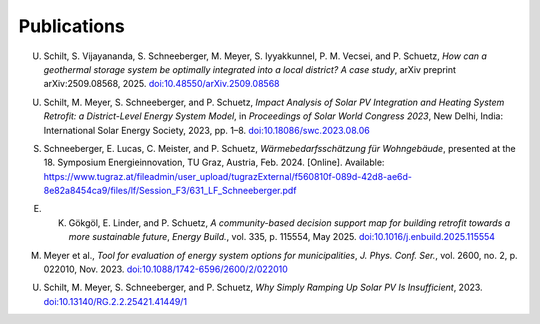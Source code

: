 Publications
============

U. Schilt, S. Vijayananda, S. Schneeberger, M. Meyer, S. Iyyakkunnel, P. M. Vecsei, and P. Schuetz, *How can a geothermal storage system be optimally integrated into a local district? A case study*, arXiv preprint arXiv:2509.08568, 2025. `doi:10.48550/arXiv.2509.08568 <https://doi.org/10.48550/arXiv.2509.08568>`_

U. Schilt, M. Meyer, S. Schneeberger, and P. Schuetz, *Impact Analysis of Solar PV Integration and Heating System Retrofit: a District-Level Energy System Model*, in *Proceedings of Solar World Congress 2023*, New Delhi, India: International Solar Energy Society, 2023, pp. 1–8. `doi:10.18086/swc.2023.08.06 <https://doi.org/10.18086/swc.2023.08.06>`_

S. Schneeberger, E. Lucas, C. Meister, and P. Schuetz, *Wärmebedarfsschätzung für Wohngebäude*, presented at the 18. Symposium Energieinnovation, TU Graz, Austria, Feb. 2024. [Online]. Available: https://www.tugraz.at/fileadmin/user_upload/tugrazExternal/f560810f-089d-42d8-ae6d-8e82a8454ca9/files/lf/Session_F3/631_LF_Schneeberger.pdf

E. K. Gökgöl, E. Linder, and P. Schuetz, *A community-based decision support map for building retrofit towards a more sustainable future*, *Energy Build.*, vol. 335, p. 115554, May 2025. `doi:10.1016/j.enbuild.2025.115554 <https://doi.org/10.1016/j.enbuild.2025.115554>`_

M. Meyer et al., *Tool for evaluation of energy system options for municipalities*, *J. Phys. Conf. Ser.*, vol. 2600, no. 2, p. 022010, Nov. 2023. `doi:10.1088/1742-6596/2600/2/022010 <https://doi.org/10.1088/1742-6596/2600/2/022010>`_

U. Schilt, M. Meyer, S. Schneeberger, and P. Schuetz, *Why Simply Ramping Up Solar PV Is Insufficient*, 2023. `doi:10.13140/RG.2.2.25421.41449/1 <https://doi.org/10.13140/RG.2.2.25421.41449/1>`_